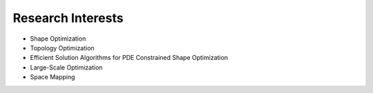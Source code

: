 Research Interests
==================

* Shape Optimization
* Topology Optimization
* Efficient Solution Algorithms for PDE Constrained Shape Optimization
* Large-Scale Optimization
* Space Mapping
